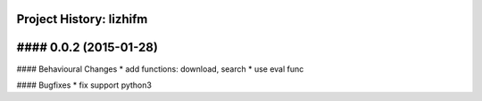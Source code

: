Project History: lizhifm 
-----------------------

#### 0.0.2 (2015-01-28) 
----------------------------------------

#### Behavioural Changes
* add functions: download, search
* use eval func

#### Bugfixes
* fix support python3

